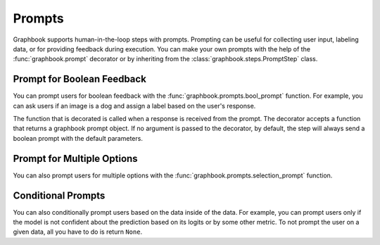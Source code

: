 .. meta::
    :description: Learn how to prompt users during executing of your data processing pipelines. Prompting can be useful for collecting user input, labeling data, or for providing feedback during execution.
    :twitter:description: Learn how to prompt users during executing of your data processing pipelines. Prompting can be useful for collecting user input, labeling data, or for providing feedback during execution.

Prompts
#######

Graphbook supports human-in-the-loop steps with prompts.
Prompting can be useful for collecting user input, labeling data, or for providing feedback during execution.
You can make your own prompts with the help of the :func:`graphbook.prompt` decorator or by inheriting from the :class:`graphbook.steps.PromptStep` class.

.. seealso::

    :mod:`graphbook.prompts` - List of available prompts in Graphbook.

Prompt for Boolean Feedback
===========================

You can prompt users for boolean feedback with the :func:`graphbook.prompts.bool_prompt` function.
For example, you can ask users if an image is a dog and assign a label based on the user's response.

.. tab-set::

    .. tab-item:: function

        .. code-block:: python
            :caption: custom_nodes/prompted_nodes.py

            from graphbook import step, prompt
            from graphbook.prompts import bool_prompt

            @staticmethod
            def is_dog(data: dict):
                return bool_prompt(data, msg="Is this a dog?", show_images=True)

            @step("Prompts/CatVsDog")
            @prompt(is_dog)
            @staticmethod
            def label_images(data: dict, response: str):
                data["label"] = "dog" if response "Yes" else "cat"

    .. tab-item:: class

        .. code-block:: python
            :caption: custom_nodes/prompted_nodes.py

            from graphbook.prompts import bool_prompt

            class CatVsDog(PromptStep):
                RequiresInput = True
                Parameters = {
                }
                Outputs = ["out"]
                Category = "Prompts"
                def __init__(self):
                    super().__init__()

                def get_prompt(self, data: dict): # Override
                    return bool_prompt(data, show_images=True)
                
                def on_prompt_response(self, data: dict, response: Any): # Override
                    data["label"] = "dog" if response == "Yes" else "cat"


The function that is decorated is called when a response is received from the prompt.
The decorator accepts a function that returns a graphbook prompt object.
If no argument is passed to the decorator, by default, the step will always send a boolean prompt with the default parameters.

Prompt for Multiple Options
===========================

You can also prompt users for multiple options with the :func:`graphbook.prompts.selection_prompt` function.

.. tab-set::

    .. tab-item:: function

        .. code-block:: python
            :caption: custom_nodes/prompted_nodes.py

            from graphbook import step, prompt
            from graphbook.prompts import selection_prompt

            @staticmethod
            def select_option(data: dict):
                return selection_prompt(
                    data,
                    msg="Select an option",
                    options=["airplane", "bicycle", "car", "train", "junk data"],
                )

            @step("Prompts/Vehicles")
            @prompt(select_option)
            def select_option(ctx, data: dict, response: str):
                ctx.log("Selected option: ", response)
                data["label"] = response

    .. tab-item:: class

        .. code-block:: python
            :caption: custom_nodes/prompted_nodes.py

            from graphbook.prompts import selection_prompt

            class Vehicles(PromptStep):
                RequiresInput = True
                Parameters = {
                }
                Outputs = ["out"]
                Category = "Prompts"
                def __init__(self):
                    super().__init__()

                def get_prompt(self, data: dict): # Override
                    return selection_prompt(
                        data,
                        msg="Select an option",
                        options=["airplane", "bicycle", "car", "train", "junk data"],
                    )
                
                def on_prompt_response(self, data: dict, response: Any): # Override
                    self.log("Selected option: ", response)
                    data["label"] = response

Conditional Prompts
===================

You can also conditionally prompt users based on the data inside of the data.
For example, you can prompt users only if the model is not confident about the prediction based on its logits
or by some other metric.
To not prompt the user on a given data, all you have to do is return ``None``.

.. tab-set::

    .. tab-item:: function

        .. code-block:: python
            :caption: custom_nodes/prompted_nodes.py

            from graphbook import step, prompt
            from graphbook.prompts import bool_prompt

            @staticmethod
            def is_dog(data: dict):
                if data["model_confidence"] < 0.8:
                    return bool_prompt(data, msg=f"Model predicted {data['label']}. Is this correct?", show_images=True)
                return None

            @step("Prompts/ConditionalCatVsDog")
            @prompt(is_dog)
            @staticmethod
            def label_images(data: dict, response: str):
                if response == "No":
                    data["label"] = "dog" if data["label"] == "cat" else "cat"

    .. tab-item:: class

        .. code-block:: python
            :caption: custom_nodes/prompted_nodes.py

            from graphbook.prompts import bool_prompt

            class ConditionalCatVsDog(PromptStep):
                RequiresInput = True
                Parameters = {
                }
                Outputs = ["out"]
                Category = "Prompts"
                def __init__(self):
                    super().__init__()

                def get_prompt(self, data: dict): # Override
                    if data["model_confidence"] < 0.8:
                        return bool_prompt(data, msg=f"Model predicted {data['label']}. Is this correct?", show_images=True)
                    return None
                
                def on_prompt_response(self, data: dict, response: Any): # Override
                    if response == "No":
                        data["label"] = "dog" if data["label"] == "cat" else "cat"
